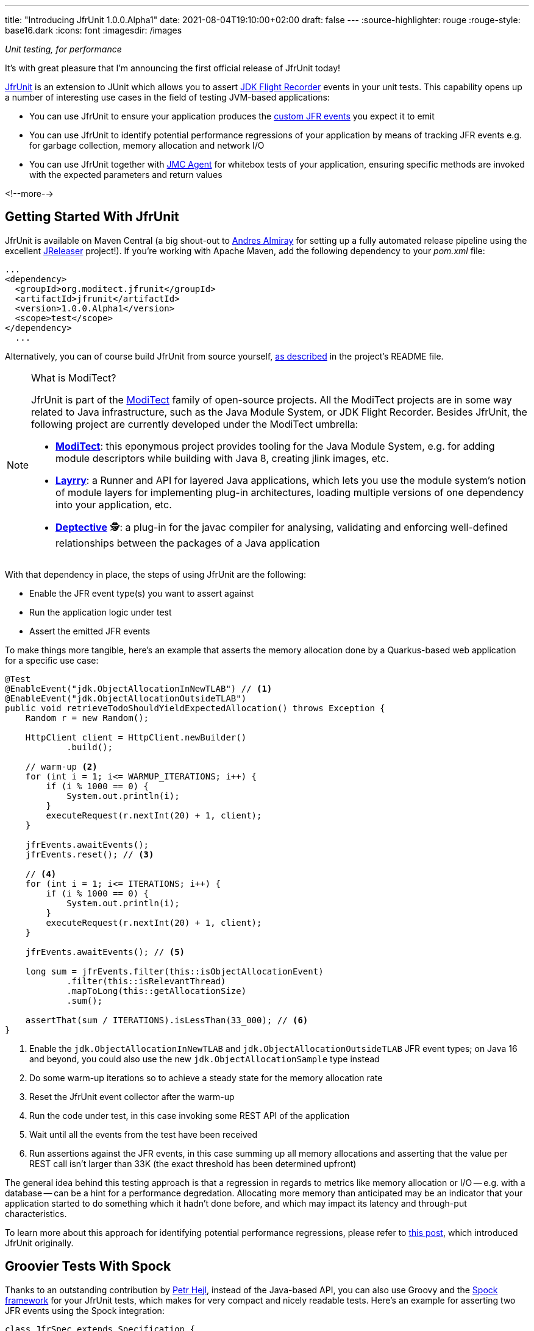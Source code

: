 ---
title: "Introducing JfrUnit 1.0.0.Alpha1"
date: 2021-08-04T19:10:00+02:00
draft: false
---
:source-highlighter: rouge
:rouge-style: base16.dark
:icons: font
:imagesdir: /images
ifdef::env-github[]
:imagesdir: ../../static/images
endif::[]

_Unit testing, for performance_

It's with great pleasure that I'm announcing the first official release of JfrUnit today!

https://github.com/moditect/jfrunit[JfrUnit] is an extension to JUnit which allows you to assert https://openjdk.java.net/jeps/328[JDK Flight Recorder] events in your unit tests.
This capability opens up a number of interesting use cases in the field of testing JVM-based applications:

* You can use JfrUnit to ensure your application produces the link:blog/rest-api-monitoring-with-custom-jdk-flight-recorder-events/[custom JFR events] you expect it to emit
* You can use JfrUnit to identify potential performance regressions of your application by means of tracking JFR events e.g. for garbage collection, memory allocation and network I/O
* You can use JfrUnit together with https://wiki.openjdk.java.net/display/jmc/The+JMC+Agent[JMC Agent] for whitebox tests of your application, ensuring specific methods are invoked with the expected parameters and return values

<!--more-->

== Getting Started With JfrUnit

JfrUnit is available on Maven Central
(a big shout-out to https://twitter.com/aalmiray[Andres Almiray] for setting up a fully automated release pipeline using the excellent https://jreleaser.org/[JReleaser] project!).
If you're working with Apache Maven, add the following dependency to your _pom.xml_ file:

[source,xml]
----
...
<dependency>
  <groupId>org.moditect.jfrunit</groupId>
  <artifactId>jfrunit</artifactId>
  <version>1.0.0.Alpha1</version>
  <scope>test</scope>
</dependency>
  ...
----

Alternatively, you can of course build JfrUnit from source yourself,
https://github.com/moditect/jfrunit#build[as described] in the project's README file.

[NOTE]
.What is ModiTect?
====
JfrUnit is part of the https://github.com/moditect[ModiTect] family of open-source projects.
All the ModiTect projects are in some way related to Java infrastructure,
such as the Java Module System, or JDK Flight Recorder.
Besides JfrUnit, the following project are currently developed under the ModiTect umbrella:

* **https://github.com/moditect/moditect[ModiTect]**: this eponymous project provides tooling for the Java Module System, e.g. for adding module descriptors while building with Java 8, creating jlink images, etc.
* **https://github.com/moditect/layrry[Layrry]**: a Runner and API for layered Java applications, which lets you use the module system's notion of module layers for implementing plug-in architectures, loading multiple versions of one dependency into your application, etc.
* **https://github.com/moditect/deptective[Deptective]** 🕵️: a plug-in for the javac compiler for analysing, validating and enforcing well-defined relationships between the packages of a Java application
====

With that dependency in place, the steps of using JfrUnit are the following:

* Enable the JFR event type(s) you want to assert against
* Run the application logic under test
* Assert the emitted JFR events

To make things more tangible, here's an example that asserts the memory allocation done by a Quarkus-based web application for a specific use case:

[source,java]
----
@Test
@EnableEvent("jdk.ObjectAllocationInNewTLAB") // <1>
@EnableEvent("jdk.ObjectAllocationOutsideTLAB")
public void retrieveTodoShouldYieldExpectedAllocation() throws Exception {
    Random r = new Random();

    HttpClient client = HttpClient.newBuilder()
            .build();

    // warm-up <2>
    for (int i = 1; i<= WARMUP_ITERATIONS; i++) {
        if (i % 1000 == 0) {
            System.out.println(i);
        }
        executeRequest(r.nextInt(20) + 1, client);
    }

    jfrEvents.awaitEvents();
    jfrEvents.reset(); // <3>

    // <4>
    for (int i = 1; i<= ITERATIONS; i++) {
        if (i % 1000 == 0) {
            System.out.println(i);
        }
        executeRequest(r.nextInt(20) + 1, client);
    }

    jfrEvents.awaitEvents(); // <5>

    long sum = jfrEvents.filter(this::isObjectAllocationEvent)
            .filter(this::isRelevantThread)
            .mapToLong(this::getAllocationSize)
            .sum();

    assertThat(sum / ITERATIONS).isLessThan(33_000); // <6>
}
----
<1> Enable the `jdk.ObjectAllocationInNewTLAB` and `jdk.ObjectAllocationOutsideTLAB` JFR event types; on Java 16 and beyond, you could also use the new `jdk.ObjectAllocationSample` type instead
<2> Do some warm-up iterations so to achieve a steady state for the memory allocation rate
<3> Reset the JfrUnit event collector after the warm-up
<4> Run the code under test, in this case invoking some REST API of the application
<5> Wait until all the events from the test have been received
<6> Run assertions against the JFR events, in this case summing up all memory allocations and asserting that the value per REST call isn't larger than 33K (the exact threshold has been determined upfront)

The general idea behind this testing approach is that a regression in regards to metrics like memory allocation or I/O -- e.g. with a database -- can be a hint for a performance degredation.
Allocating more memory than anticipated may be an indicator that your application started to do something which it hadn't done before, and which may impact its latency and through-put characteristics.

To learn more about this approach for identifying potential performance regressions,
please refer to link:/blog/towards-continuous-performance-regression-testing/[this post], which introduced JfrUnit originally.

== Groovier Tests With Spock

Thanks to an outstanding contribution by https://twitter.com/phejl[Petr Hejl],
instead of the Java-based API,
you can also use Groovy and the https://spockframework.org/[Spock framework] for your JfrUnit tests,
which makes for very compact and nicely readable tests.
Here's an example for asserting two JFR events using the Spock integration:

[source,groovy]
----
class JfrSpec extends Specification {

    JfrEvents jfrEvents = new JfrEvents()

    @EnableEvent('jdk.GarbageCollection') // <1>
    @EnableEvent('jdk.ThreadSleep')
    def 'should Have GC And Sleep Events'() {
        when: // <2>
        System.gc()
        sleep(1000)

        then: // <3>
        jfrEvents['jdk.GarbageCollection']
        jfrEvents['jdk.ThreadSleep'].withTime(Duration.ofMillis(1000))
    }
}
----
<1> Enable the `jdk.GarbageCollection` and `jdk.ThreadSleep` event types
<2> Run the test code
<3> Assert the events; thanks to the integration with Spock, no explicit barrier for awaiting all events is needed

To learn more about the Spock-based approach of using JfrUnit,
please refer to the https://github.com/moditect/jfrunit#using-spock-framework[instructions] in the README.

For getting started with JfrUnit yourself,
you may take a look at the https://github.com/moditect/jfrunit-examples[jfrunit-examples] repo,
which shows some common usages the project.

== Outlook

This first Alpha release is an important milestone for the JfrUnit project.
Since its inception in the December of last year,
I've received tons of invaluable feedback, and the project has matured quite a bit.

In terms of next steps, apart from further expanding and honing the API,
one area I'd like to explore with JfrUnit is keeping track of and analysing historical event data from multiple test runs over a longer period of time.

For instance, consider a case where your REST call allocates 33 KB today, 40 KB next month, 50 KB the month after, etc.
Each increase by itself may not be problematic, but when comparing the results from today to those of a run in six months from now, a substantial regression may have accumulated.
For identifying and analysing such trends,
loading JfrUnit result data into a time series database, or repository systems like https://github.com/Hyperfoil/Horreum[Hyperfoil Horreum], may be a very interesting feature.

On a related note, https://twitter.com/JohnnyDoItAll[John O'Hara] has https://github.com/moditect/jfrunit/issues/71[started work] towards automated event analysis using the rules system of JDK Mission Control,
so stay tuned for some really exciting developments in this area!

Last but not least, I'd like say thank you to all the folks helping with the work on JfrUnit,
be it through discussions, raising feature requests or bug reports, or code changes,
including the following fine folks who have contributed to the JfrUnit repository at this point:
https://github.com/aalmiray[Andres Almiray],
https://github.com/HashZhang[Hash Zhang],
https://github.com/leonard84[Leonard Brünings],
https://github.com/machi1990[Manyanda Chitimbo],
https://github.com/benkard[Matthias Andreas Benkard],
https://github.com/phejl[Petr Hejl],
https://github.com/sbrannen[Sam Brannen],
https://github.com/sullis[Sullis],
https://github.com/everflux[Thomas],
https://github.com/tivrfoa[Tivrfoa], and
https://github.com/tbadgu[Tushar Badgu].
Onwards and upwards!



